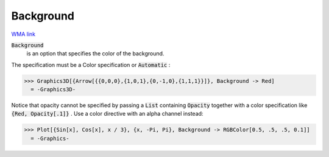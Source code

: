 Background
==========

`WMA link <https://reference.wolfram.com/language/ref/Background.html>`_


:code:`Background`
    is an option that specifies the color of the background.





The specification must be a Color specification or :code:`Automatic` :

>>> Graphics3D[{Arrow[{{0,0,0},{1,0,1},{0,-1,0},{1,1,1}}]}, Background -> Red]
  = -Graphics3D-

Notice that opacity cannot be specified by passing a :code:`List`  containing :code:`Opacity`      together with a color specification like :code:`{Red, Opacity[.1]}` . Use a color     directive with an alpha channel instead:

>>> Plot[{Sin[x], Cos[x], x / 3}, {x, -Pi, Pi}, Background -> RGBColor[0.5, .5, .5, 0.1]]
  = -Graphics-
